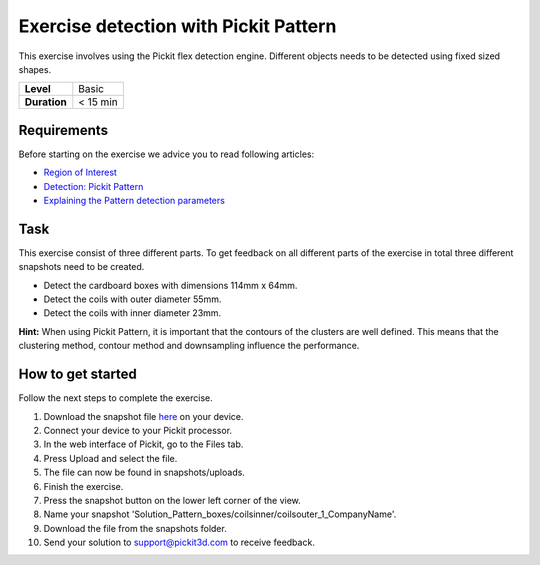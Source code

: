 .. _exercise_detection_pattern:

Exercise detection with Pickit Pattern
=======================================

This exercise involves using the Pickit flex detection engine.
Different objects needs to be detected using fixed sized shapes.

+--------------+------------+
| **Level**    | Basic      |
+--------------+------------+
| **Duration** | < 15 min   |
+--------------+------------+

.. image:: /assets/images/getting-started/detection-pattern.png

Requirements
------------

Before starting on the exercise we advice you to read following
articles:

-  `Region of
   Interest <https://support.pickit3d.com/article/159-region-of-interest>`__
-  `Detection: Pickit
   Pattern <https://support.pickit3d.com/article/161-detection-pick-it-pattern>`__
-  `Explaining the Pattern detection
   parameters <https://support.pickit3d.com/article/175-explaining-the-pattern-detection-parameters>`__

Task
----

This exercise consist of three different parts. To get feedback on all
different parts of the exercise in total three different snapshots need
to be created.

-  Detect the cardboard boxes with dimensions 114mm x 64mm.
-  Detect the coils with outer diameter 55mm.
-  Detect the coils with inner diameter 23mm.

**Hint:** When using Pickit Pattern, it is important that the contours
of the clusters are well defined. This means that the clustering method,
contour method and downsampling influence the performance.

How to get started
------------------

Follow the next steps to complete the exercise.

#. Download the snapshot file
   `here <https://drive.google.com/uc?export=download&id=1In5l7xo8DNSEFPpwvqtQj7LtCUlUJw9p>`__
   on your device.
#. Connect your device to your Pickit processor.
#. In the web interface of Pickit, go to the Files tab. 
#. Press Upload and select the file.
#. The file can now be found in snapshots/uploads.
#. Finish the exercise.
#. Press the snapshot button on the lower left corner of the view.
#. Name your snapshot
   'Solution\_Pattern\_boxes/coilsinner/coilsouter\_1\_CompanyName'.
#. Download the file from the snapshots folder.
#. Send your solution to support@pickit3d.com to receive feedback.
